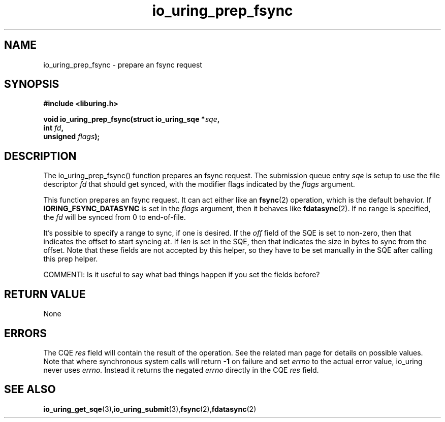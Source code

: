 .\" Copyright (C) 2022 Jens Axboe <axboe@kernel.dk>
.\"
.\" SPDX-License-Identifier: LGPL-2.0-or-later
.\"
.TH io_uring_prep_fsync 3 "March 12, 2022" "liburing-2.2" "liburing Manual"
.SH NAME
io_uring_prep_fsync  - prepare an fsync request
.fi
.SH SYNOPSIS
.nf
.BR "#include <liburing.h>"
.PP
.BI "void io_uring_prep_fsync(struct io_uring_sqe *" sqe ","
.BI "                         int " fd ","
.BI "                         unsigned " flags ");"
.PP
.SH DESCRIPTION
.PP
The io_uring_prep_fsync() function prepares an fsync request. The submission
queue entry
.I sqe
is setup to use the file descriptor
.I fd
that should get synced, with the modifier flags indicated by the
.I flags
argument.

This function prepares an fsync request. It can act either like an
.BR fsync (2)
operation, which is the default behavior. If
.B IORING_FSYNC_DATASYNC
is set in the
.I flags
argument, then it behaves like
.BR fdatasync (2).
If no range is specified, the
.I fd
will be synced from 0 to end-of-file.

It's possible to specify a range to sync, if one is desired. If the
.I off
field of the SQE is set to non-zero, then that indicates the offset to
start syncing at. If
.I len
is set in the SQE, then that indicates the size in bytes to sync from the
offset. Note that these fields are not accepted by this helper, so they have
to be set manually in the SQE after calling this prep helper.

COMMENTl: Is it useful to say what bad things happen if you set the fields before?

.SH RETURN VALUE
None
.SH ERRORS
The CQE
.I res
field will contain the result of the operation. See the related man page for
details on possible values. Note that where synchronous system calls will return
.B -1
on failure and set
.I errno
to the actual error value, io_uring never uses
.I errno.
Instead it returns the negated
.I errno
directly in the CQE
.I res
field.
.SH SEE ALSO
.BR io_uring_get_sqe (3), io_uring_submit (3), fsync (2), fdatasync (2)
